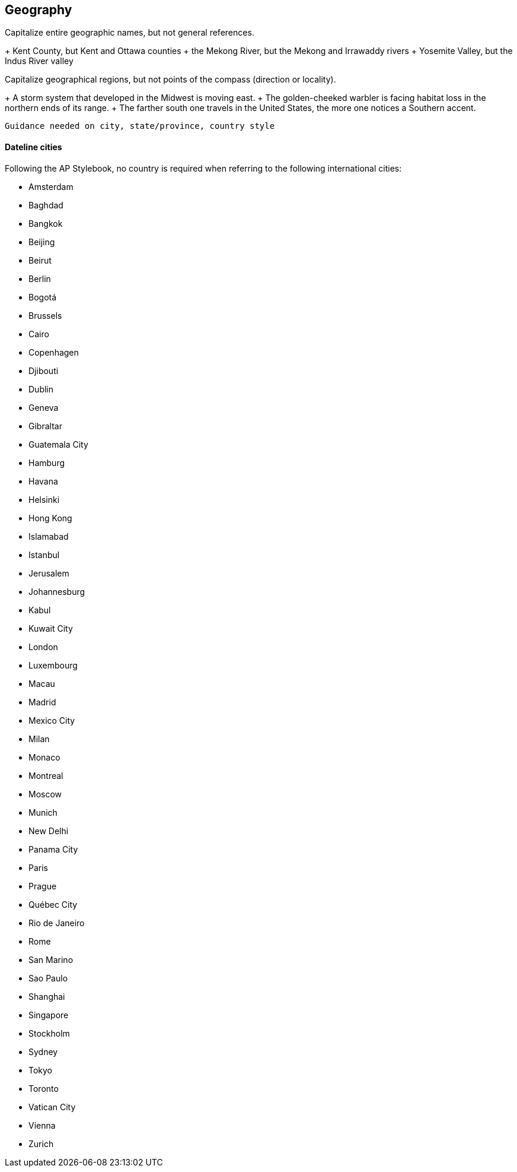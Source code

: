 == Geography

Capitalize entire geographic names, but not general references.

+ Kent County, but Kent and Ottawa counties
+ the Mekong River, but the Mekong and Irrawaddy rivers
+ Yosemite Valley, but the Indus River valley

Capitalize geographical regions, but not points of the compass (direction or locality).

+ A storm system that developed in the Midwest is moving east.
+ The golden-cheeked warbler is facing habitat loss in the northern ends of its range.
+ The farther south one travels in the United States, the more one notices a Southern accent.

`Guidance needed on city, state/province, country style`

==== Dateline cities

Following the AP Stylebook, no country is required when referring to the following international cities:

* Amsterdam
* Baghdad
* Bangkok
* Beijing
* Beirut
* Berlin
* Bogotá
* Brussels
* Cairo
* Copenhagen
* Djibouti
* Dublin
* Geneva
* Gibraltar
* Guatemala City
* Hamburg
* Havana
* Helsinki
* Hong Kong
* Islamabad
* Istanbul
* Jerusalem
* Johannesburg
* Kabul
* Kuwait City
* London
* Luxembourg
* Macau
* Madrid
* Mexico City
* Milan
* Monaco
* Montreal
* Moscow
* Munich
* New Delhi
* Panama City
* Paris
* Prague
* Québec City
* Rio de Janeiro
* Rome
* San Marino
* Sao Paulo
* Shanghai
* Singapore
* Stockholm
* Sydney
* Tokyo
* Toronto
* Vatican City
* Vienna
* Zurich
